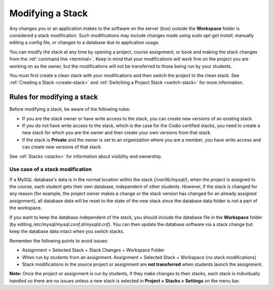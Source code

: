 .. _modify-stack:

Modifying a Stack
=================
Any changes you or an application makes to the software on the server (box) outside the **Workspace** folder is considered a stack modification. Such modifications may include changes made using `sudo apt-get install`, manually editing a config file, or changes to a database due to application usage. 

You can modify the stack at any time by opening a project, course assignment, or book and making the stack changes from the :ref:`command line <terminal>`. Keep in mind that your modifications will work fine on the project you are working on as the owner, but the modifications will not be transferred to those being run by your students. 

You must first create a clean stack with your modifications and then switch the project to the clean stack. See :ref:`Creating a Stack <create-stack>` and :ref:`Switching a Project Stack <switch-stack>` for more information.

Rules for modifying a stack
---------------------------

Before modifying a stack, be aware of the following rules:

- If you are the stack owner or have write access to the stack, you can create new versions of an existing stack. 

- If you do not have write access to the stack, which is the case for the Codio certified stacks, you need to create a new stack for which you are the owner and then create your own versions from that stack.

- If the stack is **Private** and the owner is set to an organization where you are a member, you have write access and can create new versions of that stack.  

See :ref:`Stacks <stacks>` for information about visibility and ownership.

Use case of a stack modification
^^^^^^^^^^^^^^^^^^^^^^^^^^^^^^^^
If a MySQL database's data is in the normal location within the stack (`/var/lib/mysql/`), when the project is assigned to the course, each student gets their own database, independent of other students. However, if the stack is changed for any reason (for example, the project owner makes a change or the stack version has changed for an already assigned assignment), all database data will be reset to the state of the new stack since the database data folder is not a part of the workspace.

If you want to keep the database independent of the stack, you should include the database file in the **Workspace** folder (by editing `/etc/mysql/mysql.conf.d/mysqld.cnf`). You can then update the database software via a stack change but keep the database data intact when you switch stacks.

Remember the following points to avoid issues:

- Assignment = Selected Stack + Stack Changes + Workspace Folder
- When run by students from an assignment: Assignment = Selected Stack + Workspace (no stack modifications)
- Stack modifications in the source project or assignment are **not transferred** when students launch the assignment.

**Note:** Once the project or assignment is run by students, if they make changes to their stacks, each stack is individually handled so there are no issues unless a new stack is selected in **Project > Stacks > Settings** on the menu bar.